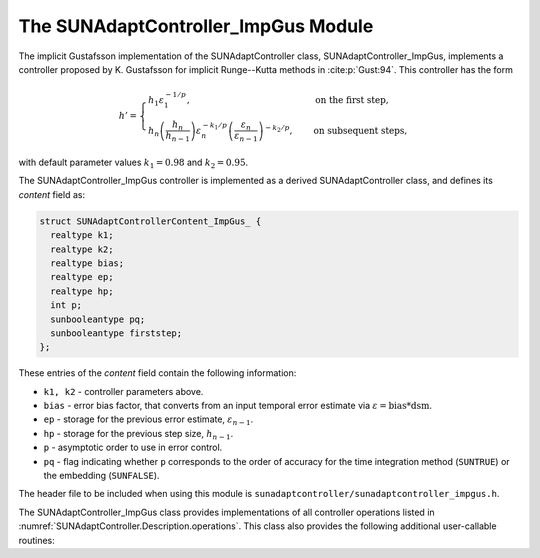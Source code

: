 ..
   Programmer(s): Daniel R. Reynolds @ SMU
   ----------------------------------------------------------------
   SUNDIALS Copyright Start
   Copyright (c) 2002-2023, Lawrence Livermore National Security
   and Southern Methodist University.
   All rights reserved.

   See the top-level LICENSE and NOTICE files for details.

   SPDX-License-Identifier: BSD-3-Clause
   SUNDIALS Copyright End
   ----------------------------------------------------------------

.. _SUNAdaptController.ImpGus:

The SUNAdaptController_ImpGus Module
======================================

The implicit Gustafsson implementation of the SUNAdaptController class,
SUNAdaptController_ImpGus, implements a controller proposed by K. Gustafsson for
implicit Runge--Kutta methods in :cite:p:`Gust:94`.  This controller has the
form

.. math::
   h' = \begin{cases}
      h_1 \varepsilon_1^{-1/p}, &\quad\text{on the first step}, \\
      h_n \left(\dfrac{h_n}{h_{n-1}}\right) \varepsilon_n^{-k_1/p}
        \left(\dfrac{\varepsilon_n}{\varepsilon_{n-1}}\right)^{-k_2/p}, &
      \quad\text{on subsequent steps},
   \end{cases}

with default parameter values :math:`k_1 = 0.98` and :math:`k_2 = 0.95`.

The SUNAdaptController_ImpGus controller is implemented as a derived SUNAdaptController class,
and defines its *content* field as:

.. code-block:: c

   struct SUNAdaptControllerContent_ImpGus_ {
     realtype k1;
     realtype k2;
     realtype bias;
     realtype ep;
     realtype hp;
     int p;
     sunbooleantype pq;
     sunbooleantype firststep;
   };

These entries of the *content* field contain the following information:

* ``k1, k2`` - controller parameters above.

* ``bias`` - error bias factor, that converts from an input temporal error
  estimate via :math:`\varepsilon = \text{bias}*\text{dsm}`.

* ``ep`` - storage for the previous error estimate, :math:`\varepsilon_{n-1}`.

* ``hp`` - storage for the previous step size, :math:`h_{n-1}`.

* ``p`` - asymptotic order to use in error control.

* ``pq`` - flag indicating whether ``p`` corresponds to the order of accuracy
  for the time integration method (``SUNTRUE``) or the embedding (``SUNFALSE``).


The header file to be included when using this module is
``sunadaptcontroller/sunadaptcontroller_impgus.h``.


The SUNAdaptController_ImpGus class provides implementations of all controller
operations listed in :numref:`SUNAdaptController.Description.operations`. This class
also provides the following additional user-callable routines:


.. c:function:: SUNAdaptController SUNAdaptControllerImpGus(SUNContext sunctx)

   This constructor function creates and allocates memory for a
   SUNAdaptController_ImpGus object, and inserts its default parameters.  The only
   argument is the SUNDIALS context object.  Upon successful completion it will
   return a :c:type:`SUNAdaptController` object; otherwise it will return ``NULL``.


.. c:function:: int SUNAdaptControllerImpGus_SetParams(SUNAdaptController C, sunbooleantype pq, realtype k1, realtype k2)

   This user-callable function provides control over the relevant parameters
   above.  The *pq* input is stored directly.  The *k1* and *k2* parameters are
   only stored if the corresponding input is non-negative.  Upon completion,
   this returns ``SUNADAPTCONTROLLER_SUCCESS``.
